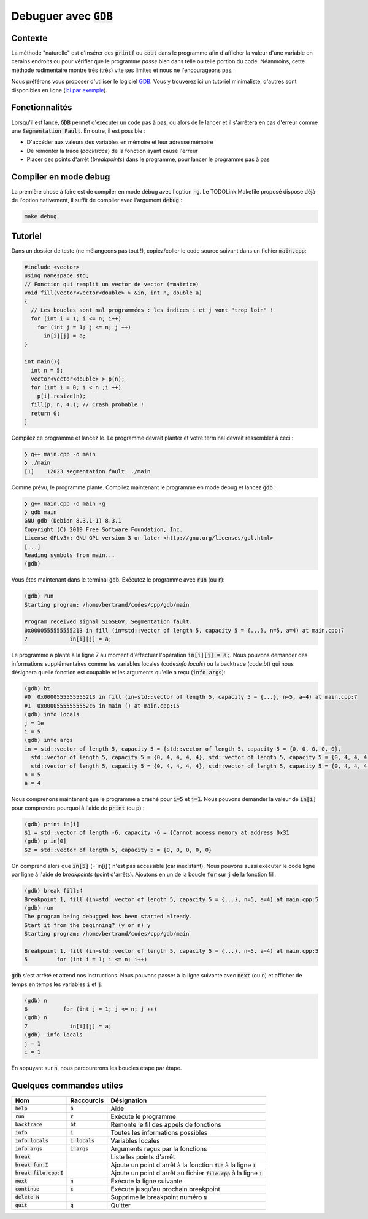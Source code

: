 Debuguer avec :code:`GDB`
=========================

Contexte
--------

La méthode "naturelle" est d'insérer des :code:`printf` ou :code:`cout` dans le programme afin d'afficher la valeur d'une variable en cerains endroits ou pour vérifier que le programme *passe* bien dans telle ou telle portion du code. Néanmoins, cette méthode rudimentaire montre très (très) vite ses limites et nous ne l'encourageons pas.

Nous préférons vous proposer d'utiliser le logiciel `GDB <https://fr.wikipedia.org/wiki/GNU_Debugger>`_. Vous y trouverez ici un tutoriel minimaliste, d'autres sont disponibles en ligne (`ici par exemple <http://perso.ens-lyon.fr/daniel.hirschkoff/C_Caml/docs/doc_gdb.pdf>`_).

Fonctionnalités
---------------

Lorsqu'il est lancé, :code:`GDB` permet d'exécuter un code pas à pas, ou alors de le lancer et il s'arrêtera en cas d'erreur comme une :code:`Segmentation Fault`. En outre, il est possible :

- D'accéder aux valeurs des variables en mémoire et leur adresse mémoire
- De remonter la trace (*backtrace*) de la fonction ayant causé l'erreur
- Placer des points d'arrêt (*breakpoints*) dans le programme, pour lancer le programme pas à pas

Compiler en mode debug
----------------------

.. proof:remark::
  
  Compiler (et exécuter) en mode débug est beaucoup plus lent qu'en mode standard ! N'utilisez cette option qu'en cas de débug.

La première chose à faire est de compiler en mode débug avec l'option :code:`-g`. Le TODOLink:Makefile proposé dispose déjà de l'option nativement, il suffit de compiler avec l'argument :code:`debug` :

.. code-block:: bash

  make debug

Tutoriel
--------

Dans un dossier de teste (ne mélangeons pas tout !), copiez/coller le code source suivant dans un fichier :code:`main.cpp`:

.. code-block:: cpp

  #include <vector>
  using namespace std;
  // Fonction qui remplit un vector de vector (=matrice)
  void fill(vector<vector<double> > &in, int n, double a)
  {
    // Les boucles sont mal programmées : les indices i et j vont "trop loin" !
    for (int i = 1; i <= n; i++)
      for (int j = 1; j <= n; j ++)
        in[i][j] = a;
  }

  int main(){
    int n = 5;
    vector<vector<double> > p(n);
    for (int i = 0; i < n ;i ++)
      p[i].resize(n);
    fill(p, n, 4.); // Crash probable !
    return 0;
  }

Compilez ce programme et lancez le. Le programme devrait planter et votre terminal devrait ressembler à ceci :

.. code-block:: bash

  ❯ g++ main.cpp -o main
  ❯ ./main
  [1]    12023 segmentation fault  ./main

Comme prévu, le programme plante. Compilez maintenant le programme en mode debug et lancez :code:`gdb` :

.. code-block:: bash

  ❯ g++ main.cpp -o main -g
  ❯ gdb main
  GNU gdb (Debian 8.3.1-1) 8.3.1
  Copyright (C) 2019 Free Software Foundation, Inc.
  License GPLv3+: GNU GPL version 3 or later <http://gnu.org/licenses/gpl.html>
  [...]
  Reading symbols from main...
  (gdb)

Vous êtes maintenant dans le terminal :code:`gdb`. Exécutez le programme avec :code:`run` (ou :code:`r`):

.. code-block:: bash

  (gdb) run
  Starting program: /home/bertrand/codes/cpp/gdb/main

  Program received signal SIGSEGV, Segmentation fault.
  0x0000555555555213 in fill (in=std::vector of length 5, capacity 5 = {...}, n=5, a=4) at main.cpp:7
  7             in[i][j] = a;

Le programme a planté à la ligne 7 au moment d'effectuer l'opération :code:`in[i][j] = a;`. Nous pouvons demander des informations supplémentaires comme les variables locales (code:`info locals`) ou la backtrace (code:`bt`) qui nous désignera quelle fonction est coupable et les arguments qu'elle a reçu (:code:`info args`):

.. code-block:: bash

  (gdb) bt
  #0  0x0000555555555213 in fill (in=std::vector of length 5, capacity 5 = {...}, n=5, a=4) at main.cpp:7
  #1  0x00005555555552c6 in main () at main.cpp:15
  (gdb) info locals
  j = 1e
  i = 5
  (gdb) info args
  in = std::vector of length 5, capacity 5 = {std::vector of length 5, capacity 5 = {0, 0, 0, 0, 0},
    std::vector of length 5, capacity 5 = {0, 4, 4, 4, 4}, std::vector of length 5, capacity 5 = {0, 4, 4, 4, 4},
    std::vector of length 5, capacity 5 = {0, 4, 4, 4, 4}, std::vector of length 5, capacity 5 = {0, 4, 4, 4, 4}}
  n = 5
  a = 4

Nous comprenons maintenant que le programme a crashé pour :code:`i=5` et :code:`j=1`. Nous pouvons demander la valeur de :code:`in[i]` pour comprendre pourquoi à l'aide de :code:`print` (ou :code:`p`) :

.. code-block:: bash

  (gdb) print in[i]
  $1 = std::vector of length -6, capacity -6 = {Cannot access memory at address 0x31
  (gdb) p in[0]
  $2 = std::vector of length 5, capacity 5 = {0, 0, 0, 0, 0}

On comprend alors que :code:`in[5]` (=`in[i]`) n'est pas accessible (car inexistant). Nous pouvons aussi exécuter le code ligne par ligne à l'aide de *breakpoints* (point d'arrêts). Ajoutons en un de la boucle :code:`for` sur :code:`j` de la fonction fill:

.. code-block:: bash

  (gdb) break fill:4
  Breakpoint 1, fill (in=std::vector of length 5, capacity 5 = {...}, n=5, a=4) at main.cpp:5
  (gdb) run
  The program being debugged has been started already.
  Start it from the beginning? (y or n) y
  Starting program: /home/bertrand/codes/cpp/gdb/main

  Breakpoint 1, fill (in=std::vector of length 5, capacity 5 = {...}, n=5, a=4) at main.cpp:5
  5         for (int i = 1; i <= n; i++)

:code:`gdb` s'est arrêté et attend nos instructions. Nous pouvons passer à la ligne suivante avec :code:`next` (ou :code:`n`) et afficher de temps en temps les variables :code:`i` et :code:`j`:

.. code-block:: bash

  (gdb) n
  6           for (int j = 1; j <= n; j ++)
  (gdb) n
  7             in[i][j] = a;
  (gdb)  info locals
  j = 1
  i = 1

En appuyant sur :code:`n`, nous parcourerons les boucles étape par étape.

Quelques commandes utiles
-------------------------

========================  ================  ========================================================================
Nom                       Raccourcis        Désignation                                                  
========================  ================  ========================================================================
:code:`help`              :code:`h`         Aide                                                         
:code:`run`               :code:`r`         Exécute le programme                                         
:code:`backtrace`         :code:`bt`        Remonte le fil des appels de fonctions                       
:code:`info`              :code:`i`         Toutes les informations possibles                            
:code:`info locals`       :code:`i locals`  Variables locales                                            
:code:`info args`         :code:`i args`    Arguments reçus par la fonctions                             
:code:`break`                               Liste les points d'arrêt                                     
:code:`break fun:I`                         Ajoute un point d'arrêt à la fonction :code:`fun` à la ligne :code:`I`   
:code:`break file.cpp:I`                    Ajoute un point d'arrêt au fichier :code:`file.cpp` à la ligne :code:`I`
:code:`next`              :code:`n`         Exécute la ligne suivante                                               
:code:`continue`          :code:`c`         Exécute jusqu'au prochain breakpoint                         
:code:`delete N`                            Supprime le breakpoint numéro :code:`N`                      
:code:`quit`              :code:`q`         Quitter                                                      
========================  ================  ========================================================================